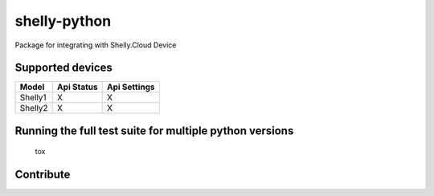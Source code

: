 shelly-python
==============

|PyPI version| |Python versions| |Build Status| |Coverage Status| |Hound|

Package for integrating with Shelly.Cloud Device


Supported devices
-----------------

+---------+------------+--------------+
| Model   | Api Status | Api Settings |
+=========+============+==============+
| Shelly1 |     X      |      X       |
+---------+------------+--------------+
| Shelly2 |     X      |      X       |
+---------+------------+--------------+



Running the full test suite for multiple python versions
--------------------------------------------------------
    tox

Contribute
-----------

|BuyMeACoffe|

|Paypal moneybox|


.. ..

.. |PyPI version| image:: https://img.shields.io/pypi/v/shellypython.svg
   :target: https://pypi.org/project/shellypython/
.. |Paypal moneybox| image:: https://www.paypalobjects.com/webstatic/mktg/logo/pp_cc_mark_37x23.jpg
   :target: https://paypal.me/pools/c/8cMcW6wRNZ
.. |BuyMeACoffe| image:: https://www.buymeacoffee.com/assets/img/custom_images/orange_img.png
   :target: https://www.buymeacoffee.com/Gazzolinho
.. |Python versions| image:: https://img.shields.io/pypi/pyversions/shellypython.svg
   :target: https://pypi.python.org/pypi/shellypython/
.. |Build Status| image:: https://img.shields.io/travis/marcogazzola/shelly-python/master.svg
   :target: https://travis-ci.org/marcogazzola/shelly-python
.. |Code Health| image:: https://landscape.io/github/marcogazzola/shelly-python/landscape.svg?style=flat
   :target: https://landscape.io/github/marcogazzola/shelly-python/master
.. |Coverage Status| image:: https://coveralls.io/repos/github/marcogazzola/shelly-python/badge.svg?branch=master
   :target: https://coveralls.io/github/marcogazzola/shelly-python?branch=master
.. |Hound| image:: https://img.shields.io/badge/Reviewed_by-Hound-8E64B0.svg
   :alt: Hound
   :target: https://houndci.com
